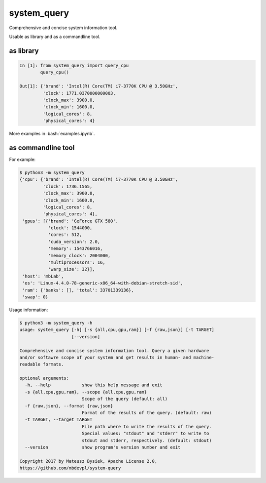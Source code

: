 .. role:: bash(code)
   :language: bash

.. role:: python(code)
   :language: python

============
system_query
============

Comprehensive and concise system information tool.

Usable as library and as a commandline tool.

as library
----------

.. code:: python

    In [1]: from system_query import query_cpu
            query_cpu()

    Out[1]: {'brand': 'Intel(R) Core(TM) i7-3770K CPU @ 3.50GHz',
             'clock': 1771.0370000000003,
             'clock_max': 3900.0,
             'clock_min': 1600.0,
             'logical_cores': 8,
             'physical_cores': 4}

More examples in :bash:`examples.ipynb`.


as commandline tool
-------------------

For example:

.. code:: bash

    $ python3 -m system_query
    {'cpu': {'brand': 'Intel(R) Core(TM) i7-3770K CPU @ 3.50GHz',
             'clock': 1736.1565,
             'clock_max': 3900.0,
             'clock_min': 1600.0,
             'logical_cores': 8,
             'physical_cores': 4},
     'gpus': [{'brand': 'GeForce GTX 580',
               'clock': 1544000,
               'cores': 512,
               'cuda_version': 2.0,
               'memory': 1543766016,
               'memory_clock': 2004000,
               'multiprocessors': 16,
               'warp_size': 32}],
     'host': 'mbLab',
     'os': 'Linux-4.4.0-78-generic-x86_64-with-debian-stretch-sid',
     'ram': {'banks': [], 'total': 33701339136},
     'swap': 0}

Usage information:

.. code:: bash

    $ python3 -m system_query -h
    usage: system_query [-h] [-s {all,cpu,gpu,ram}] [-f {raw,json}] [-t TARGET]
                        [--version]

    Comprehensive and concise system information tool. Query a given hardware
    and/or softawre scope of your system and get results in human- and machine-
    readable formats.

    optional arguments:
      -h, --help            show this help message and exit
      -s {all,cpu,gpu,ram}, --scope {all,cpu,gpu,ram}
                            Scope of the query (default: all)
      -f {raw,json}, --format {raw,json}
                            Format of the results of the query. (default: raw)
      -t TARGET, --target TARGET
                            File path where to write the results of the query.
                            Special values: "stdout" and "stderr" to write to
                            stdout and stderr, respectively. (default: stdout)
      --version             show program's version number and exit

    Copyright 2017 by Mateusz Bysiek, Apache License 2.0,
    https://github.com/mbdevpl/system-query


